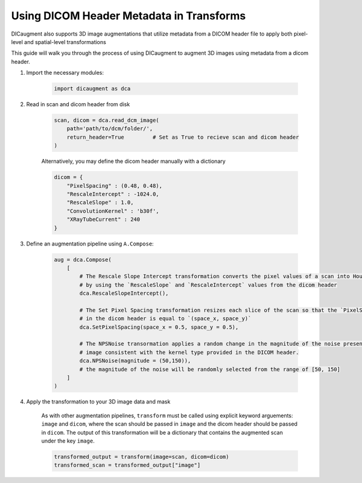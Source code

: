 Using DICOM Header Metadata in Transforms
=================================================

DICaugment also supports 3D image augmentations that utilize metadata from a DICOM header file to apply both pixel-level and spatial-level transformations

This guide will walk you through the process of using DICaugment to augment 3D images using metadata from a dicom header.


1. Import the necessary modules:

    .. code-block:: python
    
        import dicaugment as dca

2. Read in scan and dicom header from disk

    .. code-block:: python
      
        scan, dicom = dca.read_dcm_image(
            path='path/to/dcm/folder/',
            return_header=True         # Set as True to recieve scan and dicom header
        )

    
    Alternatively, you may define the dicom header manually with a dictionary

    .. code-block:: python

        dicom = {
            "PixelSpacing" : (0.48, 0.48),
            "RescaleIntercept" : -1024.0,
            "RescaleSlope" : 1.0,
            "ConvolutionKernel" : 'b30f',
            "XRayTubeCurrent" : 240
        }


3. Define an augmentation pipeline using ``A.Compose``:

    .. code-block:: python

        aug = dca.Compose(
            [
                # The Rescale Slope Intercept transformation converts the pixel values of a scan into Hounsfield Units (HU)
                # by using the `RescaleSlope` and `RescaleIntercept` values from the dicom header
                dca.RescaleSlopeIntercept(),

                # The Set Pixel Spacing transformation resizes each slice of the scan so that the `PixelSpacing` value
                # in the dicom header is equal to `(space_x, space_y)`
                dca.SetPixelSpacing(space_x = 0.5, space_y = 0.5),

                # The NPSNoise transormation applies a random change in the magnitude of the noise present in the 
                # image consistent with the kernel type provided in the DICOM header.
                dca.NPSNoise(magnitude = (50,150)),
                # the magnitude of the noise will be randomly selected from the range of [50, 150]
            ]
        )

4. Apply the transformation to your 3D image data and mask

    As with other augmentation pipelines, ``transform`` must be called using explicit keyword arguements: ``image`` and ``dicom``, where the scan should be passed in ``image`` and the dicom header should be passed in ``dicom``. The output of this transformation will be a dictionary that contains the augmented scan under the key ``image``.

    .. code-block:: python

        transformed_output = transform(image=scan, dicom=dicom)
        transformed_scan = transformed_output["image"]



    
